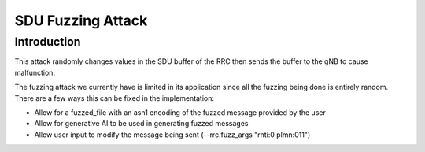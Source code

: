 SDU Fuzzing Attack
==================

Introduction 
------------
This attack randomly changes values in the SDU buffer of the RRC then sends the buffer to the gNB to cause malfunction.

The fuzzing attack we currently have is limited in its application since all the fuzzing being done is entirely random. There are a few ways this can be fixed in the implementation:

- Allow for a fuzzed_file with an asn1 encoding of the fuzzed message provided by the user
- Allow for generative AI to be used in generating fuzzed messages
- Allow user input to modify the message being sent (--rrc.fuzz_args "rnti:0 plmn:011")
